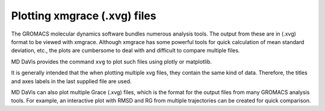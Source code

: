 Plotting xmgrace (.xvg) files
=============================

The GROMACS molecular dynamics software bundles numerous analysis tools. The
output from these are in (.xvg) format to be viewed with xmgrace. Although
xmgrace has some powerful tools for quick calculation of mean standard
deviation, etc., the plots are cumbersome to deal with and difficult to
compare multiple files.

MD DaVis provides the command ``xvg`` to plot such files using plotly or
matplotlib.

It is generally intended that the when plotting multiple xvg files, they
contain the same kind of data. Therefore, the titles and axes labels in the
last supplied file are used.

MD DaVis can also plot multiple Grace (.xvg) files, which is the format for the output files from many GROMACS analysis tools. For example, an interactive plot with RMSD and RG from multiple trajectories can be created for quick comparison.
